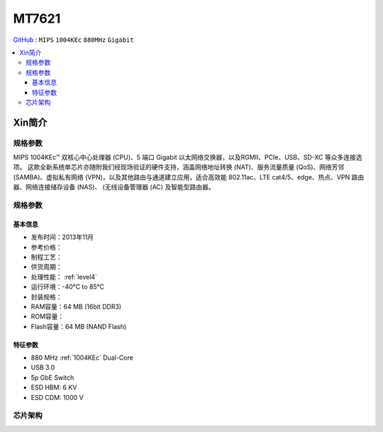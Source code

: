 
.. _mt7621:

MT7621
================

`GitHub <https://github.com/SoCXin/MT7621>`_ : ``MIPS`` ``1004KEc`` ``880MHz`` ``Gigabit``

.. contents::
    :local:

Xin简介
-----------


规格参数
~~~~~~~~~~~

MIPS 1004KEc™ 双核心中心处理器 (CPU)、5 端口 Gigabit 以太网络交换器，以及RGMII、PCIe、USB、SD-XC 等众多连接选项。
这款全新系统单芯片亦随附我们经现场验证的硬件支持，涵盖网络地址转换 (NAT)、服务流量质量 (QoS)、网络芳邻 (SAMBA)、虚拟私有网络 (VPN)，以及其他路由与通道建立应用，适合高效能 802.11ac、LTE cat4/5、edge、热点、VPN 路由器、网络连接储存设备 (NAS)、 (无线设备管理器 (AC) 及智能型路由器。



规格参数
~~~~~~~~~~~


基本信息
^^^^^^^^^^^


* 发布时间：2013年11月
* 参考价格：
* 制程工艺：
* 供货周期：
* 处理性能： :ref:`level4`
* 运行环境：-40°C to 85°C
* 封装规格：
* RAM容量：64 MB (16bit DDR3)
* ROM容量：
* Flash容量：64 MB (NAND Flash)

特征参数
^^^^^^^^^^^

* 880 MHz :ref:`1004KEc`  Dual-Core
* USB 3.0
* 5p GbE Switch
* ESD HBM: 6 KV
* ESD CDM: 1000 V


芯片架构
~~~~~~~~~~~


